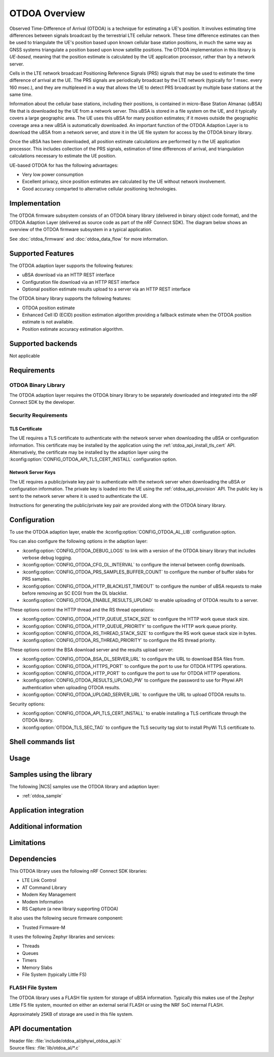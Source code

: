 .. otdoa overview:

OTDOA Overview
##############

Observed Time-Difference of Arrival (OTDOA) is a technique for estimating a UE's position.  It involves estimating time differences between signals broadcast by the terrestrial LTE cellular network.  These time difference estimates can then be used to triangulate the UE's position based upon known cellular base station positions, in much the same way as GNSS systems triangulate a position based upon know satellite positions.  The OTDOA implementation in this library is *UE-based*, meaning that the position estimate is calculated by the UE application processor, rather than by a network server.

Cells in the LTE network broadcast Positioning Reference Signals (PRS) signals
that may be used to estimate the time difference of arrival at the UE.  The PRS
signals are periodically broadcast by the LTE network (typically for 1 msec.
every 160 msec.), and they are multiplexed in a way that allows the UE to detect
PRS broadcast by multiple base stations at the same time.

Information about the cellular base stations, including their positions,
is contained in micro-Base Station Almanac (uBSA) file that is downloaded
by the UE from a network server.  This uBSA is stored in a file system on
the UE, and it typically covers a large geographic area.  The UE uses this
uBSA for many position estimates; if it moves outside the geographic coverage
area a new uBSA is automatically downloaded.  An important function of the
OTDOA Adaption Layer is to download the uBSA from a network server, and store
it in the UE file system for access by the OTDOA binary library.

Once the uBSA has been downloaded, all position estimate calculations are
performed by n the UE application processor.  This includes collection of the PRS
signals, estimation of time differences of arrival, and triangulation
calculations necessary to estimate the UE position.

UE-based OTDOA for has the following advantages:

* Very low power consumption
* Excellent privacy, since position estimates are calculated by the UE without network involvement.
* Good accuracy comparted to alternative cellular positioning technologies.

Implementation
**************

The OTDOA firmware subsystem consists of an OTDOA binary library (delivered in binary object code format), and the OTDOA Adaption Layer (delivered as source code as part of the nRF Connect SDK).  The diagram below shows an overview of the OTDOA firmware subsystem in a typical application.

.. image:: images/otdoa-fw-arch.drawio.png
   :alt: Firmware Architecture


See :doc:`otdoa_firmware` and :doc:`otdoa_data_flow` for more information.

Supported Features
******************
The OTDOA adaption layer supports the following features:

* uBSA download via an HTTP REST interface
* Configuration file download via an HTTP REST interface
* Optional position estimate results upload to a server via an HTTP REST interface

The OTDOA binary library supports the following features:

* OTDOA position estimate
* Enhanced Cell ID (ECID) position estimation algorithm providing a fallback estimate when the OTDOA position estimate is not available.
* Position estimate accuracy estimation algorithm.

Supported backends
******************
Not applicable

Requirements
************

OTDOA Binary Library
====================
The OTDOA adaption layer requires the OTDOA binary library to be separately
downloaded and integrated into the nRF Connect SDK by the developer.

Security Requirements
=====================

TLS Certificate
---------------
The UE requires a TLS certificate to authenticate with the network server
when downloading the uBSA or configuration information.  This certificate
may be installed by the application using the :ref:`otdoa_api_install_tls_cert`
API.  Alternatively, the certificate may be installed by the adaption layer
using the :kconfig:option:`CONFIG_OTDOA_API_TLS_CERT_INSTALL` configuration
option.

Network Server Keys
-------------------
The UE requires a public/private key pair to authenticate with the network server
when downloading the uBSA or configuration information.  The private key is
loaded into the UE using the :ref:`otdoa_api_provision` API.   The public key
is sent to the network server where it is used to authenticate the UE.

Instructions for generating the public/private key pair are provided along with
the OTDOA binary library.


Configuration
*************
To use the OTDOA adaption layer, enable the :kconfig:option:`CONFIG_OTDOA_AL_LIB` configuration option.

You can also configure the following options in the adaption layer:

* :kconfig:option:`CONFIG_OTDOA_DEBUG_LOGS` to link with a version of the OTDOA binary library that includes verbose debug logging.
* :kconfig:option:`CONFIG_OTDOA_CFG_DL_INTERVAL` to configure the interval between config downloads.
* :kconfig:option:`CONFIG_OTDOA_PRS_SAMPLES_BUFFER_COUNT` to configure the number of buffer slabs for PRS samples.
* :kconfig:option:`CONFIG_OTDOA_HTTP_BLACKLIST_TIMEOUT` to configure the number of uBSA requests to make before removing an SC ECGI from the DL blacklist.
* :kconfig:option:`CONFIG_OTDOA_ENABLE_RESULTS_UPLOAD` to enable uploading of OTDOA results to a server.

These options control the HTTP thread and the RS thread operations:

* :kconfig:option:`CONFIG_OTDOA_HTTP_QUEUE_STACK_SIZE` to configure the HTTP work queue stack size.
* :kconfig:option:`CONFIG_OTDOA_HTTP_QUEUE_PRIORITY` to configure the HTTP work queue priority.
* :kconfig:option:`CONFIG_OTDOA_RS_THREAD_STACK_SIZE` to configure the RS work queue stack size in bytes.
* :kconfig:option:`CONFIG_OTDOA_RS_THREAD_PRIORITY` to configure the RS thread priority.

These options control the BSA download server and the results upload server:

* :kconfig:option:`CONFIG_OTDOA_BSA_DL_SERVER_URL` to configure the URL to download BSA files from.
* :kconfig:option:`CONFIG_OTDOA_HTTPS_PORT` to configure the port to use for OTDOA HTTPS operations.
* :kconfig:option:`CONFIG_OTDOA_HTTP_PORT` to configure the port to use for OTDOA HTTP operations.
* :kconfig:option:`CONFIG_OTDOA_RESULTS_UPLOAD_PW` to configure the password to use for Phywi API authentication when uploading OTDOA results.
* :kconfig:option:`CONFIG_OTDOA_UPLOAD_SERVER_URL` to configure the URL to upload OTDOA results to.

Security options:

* :kconfig:option:`CONFIG_OTDOA_API_TLS_CERT_INSTALL` to enable installing a TLS certificate through the OTDOA library.
* :kconfig:option:`OTDOA_TLS_SEC_TAG` to configure the TLS security tag slot to install PhyWi TLS certificate to.

Shell commands list
*******************

Usage
*****

Samples using the library
*************************
The following |NCS| samples use the OTDOA library and adaption layer:

* :ref:`otdoa_sample`


Application integration
***********************


Additional information
**********************

Limitations
***********

Dependencies
************
This OTDOA library uses the following nRF Connect SDK libraries:

* LTE Link Control
* AT Command Library
* Modem Key Management
* Modem Information
* RS Capture (a new library supporting OTDOA)

It also uses the following secure firmware component:

* Trusted Firmware-M

It uses the following Zephyr libraries and services:

* Threads
* Queues
* Timers
* Memory Slabs
* File System (typically Little FS)

FLASH File System
=================

The OTDOA library uses a FLASH file system for storage of uBSA information.  Typically this makes use of the Zephyr Little FS file system, mounted on either an external serial FLASH or using the NRF SoC internal FLASH.

Approximately 25KB of storage are used in this file system.

API documentation
*****************

| Header file: :file:`include/otdoa_al/phywi_otdoa_api.h`
| Source files: :file:`lib/otdoa_al/*.c`

.. doxygengroup:: phywi_otdoa_api
